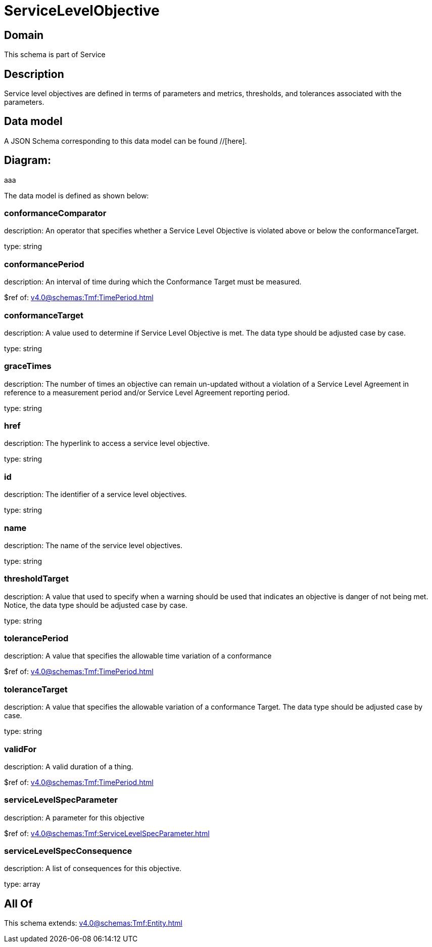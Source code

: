 = ServiceLevelObjective

[#domain]
== Domain

This schema is part of Service

[#description]
== Description
Service level objectives are defined in terms of parameters and metrics, thresholds, and tolerances 
associated with the parameters.


[#data_model]
== Data model

A JSON Schema corresponding to this data model can be found //[here].

== Diagram:
aaa

The data model is defined as shown below:


=== conformanceComparator
description: An operator that specifies whether a Service Level Objective is 
violated above or below the conformanceTarget.

type: string


=== conformancePeriod
description: An interval of time during which the Conformance Target must be measured.

$ref of: xref:v4.0@schemas:Tmf:TimePeriod.adoc[]


=== conformanceTarget
description: A value used to determine if Service Level Objective is met. 
The data type should be adjusted case by case.

type: string


=== graceTimes
description: The number of times an objective can remain un-updated without 
a violation of a Service Level Agreement in reference to a measurement period and/or Service Level Agreement reporting period.

type: string


=== href
description: The hyperlink to access a service level objective.

type: string


=== id
description: The identifier of a service level objectives.

type: string


=== name
description: The name of the service level objectives.

type: string


=== thresholdTarget
description: A value that used to specify when a warning should be used 
that indicates an objective is danger of not being met. Notice, the data type should be adjusted case by case.

type: string


=== tolerancePeriod
description: A value that specifies the allowable time variation of a conformance

$ref of: xref:v4.0@schemas:Tmf:TimePeriod.adoc[]


=== toleranceTarget
description: A value that specifies the allowable variation of a conformance 
Target. The data type should be adjusted case by case.

type: string


=== validFor
description: A valid duration of a thing.

$ref of: xref:v4.0@schemas:Tmf:TimePeriod.adoc[]


=== serviceLevelSpecParameter
description: A parameter for this objective

$ref of: xref:v4.0@schemas:Tmf:ServiceLevelSpecParameter.adoc[]


=== serviceLevelSpecConsequence
description: A list of consequences for this objective.

type: array


[#all_of]
== All Of

This schema extends: xref:v4.0@schemas:Tmf:Entity.adoc[]
